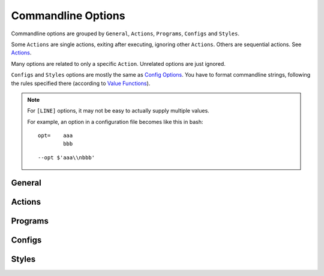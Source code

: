 
Commandline Options
===================

Commandline options are grouped by
``General``, ``Actions``, ``Programs``, ``Configs`` and ``Styles``.

Some ``Actions`` are single actions,
exiting after executing, ignoring other ``Actions``.
Others are sequential actions.
See `Actions <overview.html#actions>`__.

Many options are related to only a specific ``Action``.
Unrelated options are just ignored.

``Configs`` and ``Styles`` options are mostly the same
as `Config Options <options.html>`__.
You have to format commandline strings,
following the rules specified there
(according to `Value Functions <overview.html#value-functions>`__).

.. note::

    For ``[LINE]`` options,
    it may not be easy to actually supply multiple values.

    For example, an option in a configuration file
    becomes like this in bash::

        opt=    aaa
                bbb

    ::
    
        --opt $'aaa\\nbbb'



.. autogenerate


General
-------

.. option:: -i INPUT, --input INPUT

    input url or file path. it can be specified multiple times

.. option:: -f FILE, --file FILE

    file to read inputs. only one file

        default=urls.txt

.. option:: -h, --help

    show this help message and exit

.. option:: -v, --verbose

    print out more detailed log messages

.. option:: -q, --quiet

    supress non-critical log messages

.. option:: -V, --version

    print version and exit

.. option:: --userdir USERDIR

    specify user configuration directory

.. option:: --nouserdir

    disable user configuration (intended for testing)

Actions
-------

.. option:: -1, --download

    download by default downloader

.. option:: -2, --extract

    extract by default extractor

.. option:: -3, --convert

    convert by default converter

.. option:: -4, --view

    open a pdf viewer if configured

.. option:: -a, --appcheck

    print application settings after command line evaluation, and exit

.. option:: -b, --browser

    open (first) extracted html in browser and exit

.. option:: -c, --check

    print matched url settings and exit (so you have to supply url some way)

.. option:: --toc

    create toc htmls and a toc url list. conflicts with '--input'.

.. option:: --inspect

    parse downloaded htmls, and do arbitrary things user specified

.. option:: --printout {0,1,2,3,all}

    print filenames the scripts' actions would create (0=url, 1=Downloaded_Files, 2=Extracted_Files 3=pdfname, all=0<tab>1<tab>2)

        choices=0, 1, 2, 3, all

Programs
--------

.. option:: --urllib

    download by urllib (default, and no other option)

.. option:: --lxml

    extract by lxml (default)

.. option:: --readability

    extract by readability, if no settings matched

.. option:: --readability-only

    extract by readability unconditionally

.. option:: --prince

    convert by princexml

.. option:: --weasyprint

    convert by weasyprint

.. option:: --wkhtmltopdf

    convert by wkhtmltopdf

.. option:: --cnvpath CNVPATH

    override converter executable path. also need to set converter itself

.. option:: --css2 CSS2

    add converter specific css

Configs
-------

.. option:: --user-agent USER_AGENT

    set http header user-agent when downloading by urllib (to see the default, run --appcheck)

.. option:: --javascript

    download by one of headless browsers

.. option:: --browser-engine {webkit,webengine,selenium-chrome,selenium-firefox}

    specify the browser when javascript option is True

        choices=webkit, webengine, selenium-chrome, selenium-firefox

.. option:: --selenium-chrome-path SELENIUM_CHROME_PATH

    specify the path of chromedriver for selenium

.. option:: --selenium-firefox-path SELENIUM_FIREFOX_PATH

    specify the path of geckodriver for selenium

.. option:: --encoding ENCODING

    assign an encoding for file opening when extract (f: comma)

.. option:: --encoding-errors { (choices...) }

    assign an encoding error handler (default: strict)

        choices=strict, ignore, replace, xmlcharrefreplace, backslashreplace, namereplace, surrogateescape, surrogatepass

.. option:: --parts-download

    download components (images etc.) before PDF conversion (default: True)

.. option:: --no-parts-download

    not download components before PDF conversion

.. option:: --force-download

    force '--download' and '--parts-download' even if the file already exists

.. option:: --guess GUESS

    if there is no matched url, use this xpath for content selection (f: line)

.. option:: --full-image FULL_IMAGE

    pixel size to add special class attributes to images (default: 200)

.. option:: --add-binary-extensions ADD_BINARY_EXTENSIONS

    add or subtract to-skip-binaries-extension list (f: plus_binaries)

.. option:: --add-clean-tags ADD_CLEAN_TAGS

    add or subtract to-delete-tag list (f: plus)

.. option:: --add-clean-attrs ADD_CLEAN_ATTRS

    add or subtract to-delete-attribute list (f: plus)

.. option:: --elements-to-keep-attrs ELEMENTS_TO_KEEP_ATTRS

    specify elements (Xpath) in which you want to keep attributes (default: <math>, <svg> and some mathjax tags) (f: line)

.. option:: --ftype {html,prose,nonprose,python}

    specify file type

        choices=html, prose, nonprose, python

.. option:: --textwidth TEXTWIDTH

    width (character numbers) for rendering non-prose text

.. option:: --textindent TEXTINDENT

    line continuation marker for rendering non-prose text

.. option:: --trimdirs TRIMDIRS

    if plus, remove leading directories from PDF title of local text name. if minus, remove leading directories to reduce path segments to that abs number. (default: 3)

.. option:: --raw

    use input paths as is (no url transformation, and only for local files)

.. option:: --pdfname PDFNAME

    override pdf file name

.. option:: --viewcmd VIEWCMD

    commandline string to open the pdf viewer (f: cmds)

Styles
------

.. option:: --orientation {portrait,landscape}

    portrait (default) or landscape, determine which size data to use

        choices=portrait, landscape

.. option:: --portrait-size PORTRAIT_SIZE

    portrait size for css, e.g. '90mm 118mm'

.. option:: --landscape-size LANDSCAPE_SIZE

    landscape size for css, e.g. '118mm 90mm'

.. option:: --toc-depth TOC_DEPTH

    specify depth of table of contents

.. option:: --font-family FONT_FAMILY

    main font for css, e.g. '"DejaVu Sans", sans-serif'

.. option:: --font-mono FONT_MONO

    monospace font for css

.. option:: --font-serif FONT_SERIF

    serif font for css (not used by sample)

.. option:: --font-sans FONT_SANS

    sans font for css (not used by sample)

.. option:: --font-size FONT_SIZE

    main font size for css, e.g. '9px'

.. option:: --font-size-mono FONT_SIZE_MONO

    monospace font size for css

.. option:: --font-scale FONT_SCALE

    number like 1.5 to scale base font sizes (default: 1.0)

.. option:: --line-height LINE_HEIGHT

    adjust line height (default: 1.3)
